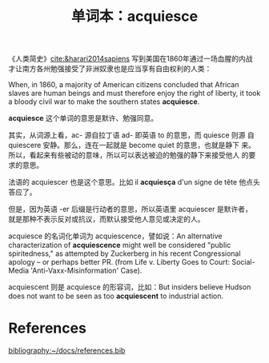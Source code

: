 #+LAYOUT: post
#+TITLE: 单词本：acquiesce
#+TAGS: English
#+CATEGORIES: language

《人类简史》[[cite:&harari2014sapiens]] 写到美国在1860年通过一场血腥的内战
才让南方各州勉强接受了非洲奴隶也是应当享有自由权利的人类：

When, in 1860, a majority of American citizens concluded that African
slaves are human beings and must therefore enjoy the right of liberty,
it took a bloody civil war to make the southern states *acquiesce*.

*acquiesce* 这个单词的意思是默许、勉强同意。

其实，从词源上看，ac- 源自拉丁语 ad- 即英语 to 的意思，而 quiesce 则源
自 quiescere 安静。那么，连在一起就是 become quiet 的意思，也就是静下
来。所以，看起来有些被动的意味，所以可以表达被迫的勉强的静下来接受他人
的要求的意思。

法语的 acquiescer 也是这个意思。比如 il *acquiesça* d'un signe de tête
他点头答应了。

但是，因为英语 -er 后缀是行动者的意思，所以英语里 acquiescer 是默许者，
就是那种不表示反对或抗议，而默认接受他人意见或决定的人。

acquiesce 的名词化单词为 acquiescence，譬如说：An alternative
characterization of *acquiescence* might well be considered "public
spiritedness," as attempted by Zuckerberg in his recent Congressional
apology – or perhaps better PR. (from Life v. Liberty Goes to Court:
Social-Media 'Anti-Vaxx-Misinformation' Case).

acquiescent 则是 acquiesce 的形容词，比如：But insiders believe Hudson
does not want to be seen as too *acquiescent* to industrial action.

* References
#+BEGIN_EXPORT latex
\iffalse % multiline comment
#+END_EXPORT
[[bibliography:~/docs/references.bib]]
#+BEGIN_EXPORT latex
\fi
\printbibliography[heading=none]
#+END_EXPORT
